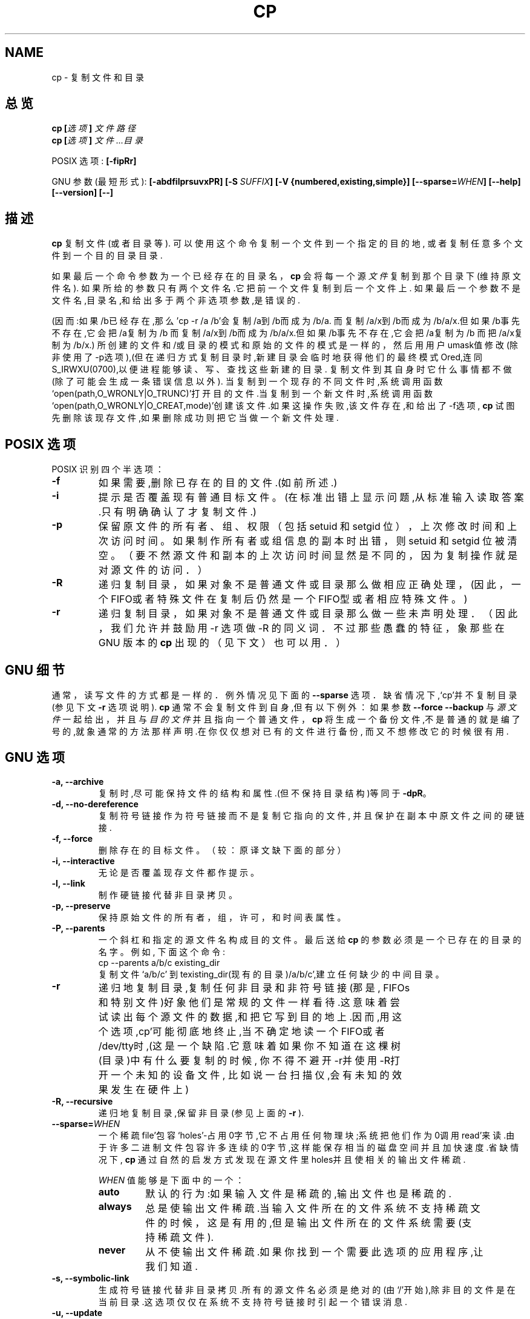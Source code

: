 .\" Copyright Andries Brouwer, Ragnar Hojland Espinosa and A. Wik, 1998.
.\" Chinese version Copyright Surran, BitBIRD of www.linuxforum.net
.\"
.\" This file may be copied under the conditions described
.\" in the LDP GENERAL PUBLIC LICENSE, Version 1, September 1998
.\" that should have been distributed together with this file.
.\"
.TH CP 1 "August 1998" "GNU fileutils 3.16"
.SH NAME
cp \- 复制文件和目录
.SH 总览
.BI "cp [" "选项" "] " "文件路径"
.br
.BI "cp [" "选项" "] " "文件...目录"
.sp
POSIX 选项:
.B [\-fipRr]
.sp
GNU 参数(最短形式):
.B [\-abdfilprsuvxPR]
.BI "[\-S " SUFFIX ]
.B "[\-V {numbered,existing,simple}]"
.BI [\-\-sparse= WHEN ]
.B "[\-\-help] [\-\-version] [\-\-]"
.SH 描述
.B cp
复制文件(或者目录等).
可以使用这个命令复制一个文件到一个指定的目的地,
或者复制任意多个文件到一个目的目录目录.
.PP
如果最后一个命令参数为一个已经存在的目录名，
.B cp
会将每一个源
.I 文件
复制到那个目录下(维持原文件名).
如果所给的参数只有两个文件名.它把前一个文件复制到后一个文件上.
如果最后一个参数不是文件名,目录名,和给出多于两个非选项参数,是
错误的.

.Pp
(因而:如果/b已经存在,那么'cp -r /a /b'会复制/a到/b而成为/b/a.
而复制/a/x到/b而成为/b/a/x.但如果/b事先不存在,它会把/a复制为/b
而复制/a/x到/b而成为/b/a/x.但如果/b事先不存在,它会把/a复制为/b
而把/a/x复制为/b/x.)
.Pp
所创建的文件和/或目录的模式和原始的文件的模式是一样的，
然后用用户umask值修改(除非使用了\-p选项),(但在递归方式
复制目录时,新建目录会临时地获得他们的最终模式Ored,连同
S_IRWXU(0700),以便进程能够读、写、查找这些新建的目录.
.Pp
复制文件到其自身时它什么事情都不做(除了可能会生成一条错误信息以外).
当复制到一个现存的不同文件时,系统调用函数
`open(path,O_WRONLY|O_TRUNC)'打开目的文件.当复制到一个新文件时,系
统调用函数`open(path,O_WRONLY|O_CREAT,mode)'创建该文件.如果这操
作失败,该文件存在,和给出了\-f选项,
.B cp
试图先删除该现存文件,如果删除成功则把它当做一个新文件处理.
.SH "POSIX 选项"
POSIX 识别四个半选项：
.TP
.B \-f
如果需要,删除已存在的目的文件.(如前所述.)
.TP
.B \-i
提示是否覆盖现有普通目标文件。
(在标准出错上显示问题,从标准输入读取答案.只有明确确认了才复制文件.)
.TP
.B \-p
保留原文件的所有者、组、权限（包括 setuid 和 setgid 位），
上次修改时间和上次访问时间。如果制作所有者或组信息的副本时出错，
则 setuid 和 setgid 位被清空。
（要不然源文件和副本的上次访问时间显然是不同的，
因为复制操作就是对源文件的访问．）
.TP
.B \-R
递归复制目录，如果对象不是普通文件或目录那么做相应正
确处理，(因此，一个 FIFO或者特殊文件在复制后仍然是一
个 FIFO型或者相应特殊文件。)
.TP
.B \-r
递归复制目录，如果对象不是普通文件或目录那么做一些未
声明处理．（因此，我们允许并鼓励用 \-r 选项做 \-R 的
同义词．不过那些愚蠢的特征，象那些在 GNU 版本的
.BR cp
出
现的（见下文）也可以用．）
.SH "GNU 细节"
.Pp
通常，读写文件的方式都是一样的．例外情况见下面的
.B "\-\-sparse"
选项．
.Pp
缺省情况下,`cp'并不复制目录(参见下文
.B "\-r"
选项说明).
.Pp
.B cp
通常不会复制文件到自身,但有以下例外：
如果参数
.B "\-\-force \-\-backup"
与
.I 源文件
一起给出，并且与
.I 目的文件
并且指向一个普通文件，
.B cp
将生成一个备份文件,不是普通的就是编了号的,就象通
常的方法那样声明.在你仅仅想对已有的文件进行备份,
而又不想修改它的时候很有用.
.SH "GNU 选项"
.TP
.B "\-a, \-\-archive"
复制时,尽可能保持文件的结构和属性.(但不保持目录
结构)等同于
.BR "\-dpR" 。
.TP
.B "\-d, \-\-no\-dereference"
复制符号链接作为符号链接而不是复制它指向的文件,
并且保护在副本中原文件之间的硬链接.
.TP
.B "\-f, \-\-force"
删除存在的目标文件。
（较：原译文缺下面的部分）
.TP
.B "\-i, \-\-interactive"
无论是否覆盖现存文件都作提示。
.TP
.B "\-l, \-\-link"
制作硬链接代替非目录拷贝。
.TP
.B "\-p, \-\-preserve"
保持原始文件的所有者，组，许可，和时间表属性。
.TP
.B "\-P, \-\-parents"
一个斜杠和指定的源文件名构成目的文件。
最后送给
.B cp
的参数必须是一个已存在的目录的名字。例如, 下面这个命令:
.br
.nf
cp \-\-parents a/b/c existing_dir
.br
.fi
复制文件 `a/b/c' 到 texisting_dir(现有的目录)/a/b/c',建立任
何缺少的中间目录。
.TP
.B "\-r"
递归地复制目录,复制任何非目录和非符号链接(那是,
FIFOs和特别文件)好象他们是常规的文件一样看待.这
意味着尝试读出每个源文件的数据,和把它写到目的地
上.因而,用这个选项,cp'可能彻底地终止,当不确定地
读一个FIFO或者/dev/tty时,(这是一个缺陷.它意味着
如果你不知道在这棵树(目录)中有什么要复制的时候,
你不得不避开\-r并使用\-R打开一个未知的设备文件,
比如说一台扫描仪,会有未知的效果发生在硬件上)
.TP
.B "\-R, \-\-recursive"
递归地复制目录,保留非目录(参见上面的
.B "\-r"
).
.TP
.BI "\-\-sparse=" "WHEN"
一个稀疏file'包容`holes'-占用0字节,它不占用任何
物理块;系统把他们作为0调用read'来读.由于许多二进
制文件包容许多连续的0字节,这样能保存相当的磁盘空
间并且加快速度.省缺情况下,
.B cp
通过自然的启发方式发现在源文件里holes并且使相关
的输出文件稀疏.
.RS
.PP
.I WHEN
值能够是下面中的一个：
.TP
.B auto
默认的行为:如果输入文件是稀疏的,输出文件也是稀疏的.
.TP
.B always
总是使输出文件稀疏.当输入文件所在的文件系统不支
持稀疏文件的时候，这是有用的,但是输出文件所在的
文件系统需要(支持稀疏文件).
.TP
.B never
从不使输出文件稀疏.如果你找到一个需要此选项的应
用程序,让我们知道.
.RE
.TP
.B "\-s, \-\-symbolic\-link"
生成符号链接代替非目录拷贝.所有的源文件名必须是
绝对的(由`/'开始),除非目的文件是在当前目录.这选
项仅仅在系统不支持符号链接时引起一个错误消息.
.TP
.B "\-u, \-\-update"
如果存在的目的地有相同的,或者更新的修改时间,不
复制非目录(文件).
.TP
.B "\-v, \-\-verbose"
在复制前印出文件名.
.TP
.B "\-x, \-\-one\-file\-system"
跳过来自不同文件系统的子目录.
.SH "GNU 备份选项"
GNU 版本程序象
.BR cp ,
.BR mv ,
.BR ln ,
.B install
和
.B patch 
会在覆盖,改变,或者破坏(文件)前生成一个备份文件.
那个文件由\-b选项给出.他们的由\-V选项命名.一般
情况下备份文件名是源文件名加上后缀,这个后缀由\-S
指定.
.TP
.B "\-b, \-\-backup"
生成关于覆盖和删除的备份.
.TP
.BI "\-S " SUFFIX ", \-\-suffix=" SUFFIX
加入
.I SUFFIX(后缀)
到每个备份文件.
如果不指定,使用
.B SIMPLE_BACKUP_SUFFIX
环境变量的值.如果连
.B SIMPLE_BACKUP_SUFFIX
都没有设置,省缺是`~'.
.TP
.BI "\-V " METHOD ", \-\-version\-control=" METHOD
.RS
指定如何命名备份文件.
.I METHOD
能够是 `numbered' (or `t'), `existing' (or `nil'), or `never' (or
`simple').
如果不指定,使用
.B VERSION_CONTROL
环境变量的值.如果
.B VERSION_CONTROL
也没有设置,省缺备份文件类型是 `existing'.
.PP
这选项相应Emacs 变量 `version-control'.
有效的
.IR METHOD s
是(接受唯一的缩写):
.TP
.BR t ", " numbered
总是产生编号的备份。
.TP
.BR nil ", " existing
Make numbered backups of files that already have them, simple
backups of the others.
.TP
.BR never ", " simple
总作简单的备份.
.RE
.SH "GNU 标准选项"
.TP
.B "\-\-help"
印出用法并退出.
.TP
.B "\-\-version"
印出版本信息并退出.
.TP
.B "\-\-"
结束选项列表.
.SH 环境(参数)
变量LANG,LC_ALL,LC_COLLATE,LC_CTYPE和LC_MESSAGES有通常意义.
对于GNU版本,变量SIMPLE_BACKUP_SUFFIX和VERSION_CONTROL控制备份
文件命名.与上面的描述一样.
.SH "适用到"
POSIX 1003.2
.SH 注意
这份
.B cp
的描述和FILEUTils-4.0中找到的是一样的;另外的版
本也许有些微的差别.修正和新增邮到aeb@cwi.nl.
报告缺陷到fileutils-bugs@gnu.ai.mit.edu.

.SH "[中文版维护人]"
.B Surran <email>
.SH "[中文版最新更新]"
.BR 2000/10/19
.SH "《中国linux论坛man手册页翻译计划》:"
.BI http://cmpp.linuxforum.net
